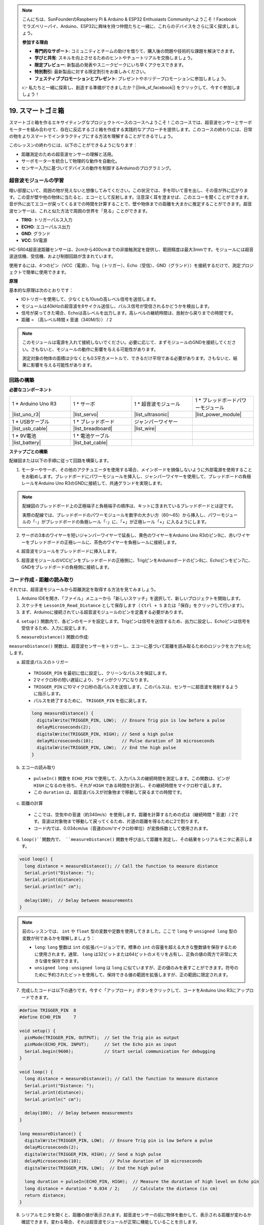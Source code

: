 .. note::

    こんにちは、SunFounderのRaspberry Pi & Arduino & ESP32 Enthusiasts Communityへようこそ！Facebookでラズベリーパイ、Arduino、ESP32に興味を持つ仲間たちと一緒に、これらのデバイスをさらに深く探求しましょう。

    **参加する理由**

    - **専門的なサポート**: コミュニティとチームの助けを借りて、購入後の問題や技術的な課題を解決できます。
    - **学びと共有**: スキルを向上させるためのヒントやチュートリアルを交換しましょう。
    - **限定プレビュー**: 新製品の発表やスニークピークにいち早くアクセスできます。
    - **特別割引**: 最新製品に対する限定割引をお楽しみください。
    - **フェスティブプロモーションとプレゼント**: プレゼントやホリデープロモーションに参加しましょう。

    👉 私たちと一緒に探索し、創造する準備ができましたか？[|link_sf_facebook|] をクリックして、今すぐ参加しましょう！

.. _ar_smart_trash_can:

19. スマートゴミ箱
===========================

スマートゴミ箱を作るエキサイティングなプロジェクトベースのコースへようこそ！このコースでは、超音波センサーとサーボモーターを組み合わせて、存在に反応するゴミ箱を作成する実践的なアプローチを提供します。このコースの終わりには、日常の物をよりスマートでインタラクティブにする方法を理解することができるでしょう。

.. raw:: html

    <video muted controls style = "max-width:90%">
        <source src="_static/video/19_smart_trash_can.mp4" type="video/mp4">
        Your browser does not support the video tag.
    </video>

このレッスンの終わりには、以下のことができるようになります：

* 距離測定のための超音波センサーの理解と活用。
* サーボモーターを統合して物理的な動作を自動化。
* センサー入力に基づいてデバイスの動作を制御するArduinoのプログラミング。

超音波モジュールの学習
---------------------------------

暗い部屋にいて、周囲の物が見えないと想像してみてください。この状況では、手を叩いて音を出し、その音が外に広がります。この音が壁や他の物体に当たると、エコーとして反射します。注意深く耳を澄ませば、このエコーを聞くことができます。音が外に出てエコーが戻ってくるまでの時間を計算することで、壁や物体までの距離を大まかに推定することができます。超音波センサーは、これと似た方法で周囲の世界を「見る」ことができます。

.. image:: img/19_ultrasonic_pic.png
    :width: 400
    :align: center

* **TRIG**: トリガーパルス入力
* **ECHO**: エコーパルス出力
* **GND**: グランド
* **VCC**: 5V電源

HC-SR04超音波距離センサーは、2cmから400cmまでの非接触測定を提供し、範囲精度は最大3mmです。モジュールには超音波送信機、受信機、および制御回路が含まれています。

使用するには、4つのピン（VCC（電源）、Trig（トリガー）、Echo（受信）、GND（グランド））を接続するだけで、測定プロジェクトで簡単に使用できます。

**原理**

基本的な原理は次のとおりです：

* IOトリガーを使用して、少なくとも10usの高レベル信号を送信します。
* モジュールは40kHzの超音波を8サイクル送信し、パルス信号が受信されるかどうかを検出します。
* 信号が戻ってきた場合、Echoは高レベルを出力します。高レベルの継続時間は、放射から戻りまでの時間です。
* 距離 = （高レベル時間 x 音速（340M/S）） / 2

.. image:: img/19_ultrasonic_ms.png
    :width: 600
    :align: center

.. note::

  このモジュールは電源を入れて接続しないでください。必要に応じて、まずモジュールのGNDを接続してください。さもないと、モジュールの動作に影響を与える可能性があります。

  測定対象の物体の面積は少なくとも0.5平方メートルで、できるだけ平坦である必要があります。さもないと、結果に影響を与える可能性があります。

回路の構築
------------------------------------

**必要なコンポーネント**

.. list-table:: 
   :widths: 25 25 25 25
   :header-rows: 0

   * - 1 * Arduino Uno R3
     - 1 * サーボ
     - 1 * 超音波モジュール
     - 1 * ブレッドボードパワーモジュール 
   * - |list_uno_r3|
     - |list_servo| 
     - |list_ultrasonic|
     - |list_power_module|
   * - 1 * USBケーブル
     - 1 * ブレッドボード
     - ジャンパーワイヤー
     -
   * - |list_usb_cable|
     - |list_breadboard|
     - |list_wire|
     -
   * - 1 * 9V電池
     - 1 * 電池ケーブル
     - 
     -  
   * - |list_battery| 
     - |list_bat_cable| 
     -
     -

**ステップごとの構築**

配線図または以下の手順に従って回路を構築します。

.. image:: img/19_trashcan_ultrasonic_pins.png
    :width: 600
    :align: center

1. モーターやサーボ、その他のアクチュエータを使用する場合、メインボードを損傷しないように外部電源を使用することをお勧めします。ブレッドボードにパワーモジュールを挿入し、ジャンパーワイヤーを使用して、ブレッドボードの負極レールをArduino Uno R3のGNDに接続して、共通グランドを実現します。

.. image:: img/14_dinosaur_power_module.png
    :width: 400
    :align: center

.. note::

    配線図のブレッドボード上の正極端子と負極端子の順序は、キットに含まれているブレッドボードとは逆です。

    実際の配線では、ブレッドボードのパワーモジュールを数字の大きい方（60〜65）から挿入し、パワーモジュールの「-」がブレッドボードの負極レール「-」に、「+」が正極レール「+」に入るようにします。

    .. raw:: html

        <video controls style = "max-width:100%">
            <source src="_static/video/about_power_module.mp4" type="video/mp4">
            Your browser does not support the video tag.
        </video>

2. サーボの3本のワイヤーを短いジャンパーワイヤーで延長し、黄色のワイヤーをArduino Uno R3のピン9に、赤いワイヤーをブレッドボードの正極レールに、茶色のワイヤーを負極レールに接続します。

.. image:: img/19_trashcan_servo.png
    :width: 600
    :align: center

4. 超音波モジュールをブレッドボードに挿入します。

.. image:: img/19_trashcan_ultrasonic.png
    :width: 600
    :align: center


5. 超音波モジュールのVCCピンをブレッドボードの正極側に、TrigピンをArduinoボードのピン8に、Echoピンをピン7に、GNDをブレッドボードの負極側に接続します。

.. image:: img/19_trashcan_ultrasonic_pins.png
    :width: 600
    :align: center

.. _ar_read_distance:

コード作成 - 距離の読み取り
-----------------------------------------
それでは、超音波モジュールから距離測定を取得する方法を見てみましょう。

1. Arduino IDEを開き、「ファイル」メニューから「新しいスケッチ」を選択して、新しいプロジェクトを開始します。
2. スケッチを ``Lesson19_Read_Distance`` として保存します（ ``Ctrl + S`` または「保存」をクリックして行います）。

3. まず、Arduinoに接続されている超音波モジュールのピンを定義する必要があります。

.. code-block:: Arduino
  :emphasize-lines: 1,2

  #define TRIGGER_PIN  8
  #define ECHO_PIN     7


4. ``setup()`` 関数内で、各ピンのモードを設定します。Trigピンは信号を送信するため、出力に設定し、Echoピンは信号を受信するため、入力に設定します。

.. code-block:: Arduino
  :emphasize-lines: 2,3
  
  void setup() {
    pinMode(TRIGGER_PIN, OUTPUT);  // Trigピンを出力に設定
    pinMode(ECHO_PIN, INPUT);      // Echoピンを入力に設定
    Serial.begin(9600);            // デバッグ用にシリアル通信を開始
  }

5. ``measureDistance()`` 関数の作成:

``measureDistance()`` 関数は、超音波センサーをトリガーし、エコーに基づいて距離を読み取るためのロジックをカプセル化します。

a. 超音波パルスのトリガー

  * ``TRIGGER_PIN`` を最初に低に設定し、クリーンなパルスを保証します。
  * 2マイクロ秒の短い遅延により、ラインがクリアになります。
  * ``TRIGGER_PIN`` に10マイクロ秒の高パルスを送信します。このパルスは、センサーに超音波を発射するように指示します。
  * パルスを終了するために、 ``TRIGGER_PIN`` を低に戻します。

  .. code-block:: Arduino

    long measureDistance() {
      digitalWrite(TRIGGER_PIN, LOW);  // Ensure Trig pin is low before a pulse
      delayMicroseconds(2);
      digitalWrite(TRIGGER_PIN, HIGH); // Send a high pulse
      delayMicroseconds(10);           // Pulse duration of 10 microseconds
      digitalWrite(TRIGGER_PIN, LOW);  // End the high pulse
    }


b. エコーの読み取り

  * ``pulseIn()`` 関数を ``ECHO_PIN`` で使用して、入力パルスの継続時間を測定します。この関数は、ピンが ``HIGH`` になるのを待ち、それが ``HIGH`` である時間を計測し、その継続時間をマイクロ秒で返します。
  * この ``duration`` は、超音波パルスが対象物まで移動して戻るまでの時間です。

  .. code-block:: Arduino
    :emphasize-lines: 7

    long measureDistance() {
      digitalWrite(TRIGGER_PIN, LOW);  // Ensure Trig pin is low before a pulse
      delayMicroseconds(2);
      digitalWrite(TRIGGER_PIN, HIGH); // Send a high pulse
      delayMicroseconds(10);           // Pulse duration of 10 microseconds
      digitalWrite(TRIGGER_PIN, LOW);  // End the high pulse
      long duration = pulseIn(ECHO_PIN, HIGH);  // Measure the duration of high level on Echo pin
    }

c. 距離の計算

  * ここでは、空気中の音速（約340m/s）を使用します。距離を計算するための式は（継続時間 * 音速）/ 2です。音波は対象物まで移動して戻ってくるため、片道の距離を得るために2で割ります。
  * コード内では、0.034cm/us（音速のcm/マイクロ秒単位）が変換係数として使用されます。

  .. code-block:: Arduino
    :emphasize-lines: 8,9

    long measureDistance() {
      digitalWrite(TRIGGER_PIN, LOW);  // Ensure Trig pin is low before a pulse
      delayMicroseconds(2);
      digitalWrite(TRIGGER_PIN, HIGH); // Send a high pulse
      delayMicroseconds(10);           // Pulse duration of 10 microseconds
      digitalWrite(TRIGGER_PIN, LOW);  // End the high pulse
      long duration = pulseIn(ECHO_PIN, HIGH);  // Measure the duration of high level on Echo pin
      long distance = duration * 0.034 / 2;     // Calculate the distance (in cm)
      return distance;
    }

6. ``loop()``関数内で、 ``measureDistance()`` 関数を呼び出して距離を測定し、その結果をシリアルモニタに表示します。

.. code-block:: Arduino

  void loop() {
    long distance = measureDistance(); // Call the function to measure distance
    Serial.print("Distance: ");
    Serial.print(distance);
    Serial.println(" cm");

    delay(100);  // Delay between measurements
  }

.. note::

  前のレッスンでは、 ``int`` や ``float`` 型の変数や定数を使用してきました。ここで ``long`` や ``unsigned long`` 型の変数が何であるかを理解しましょう：

  * ``long``: ``long`` 整数は ``int`` の拡張バージョンです。標準の ``int`` の容量を超える大きな整数値を保存するために使用されます。通常、 ``long`` は32ビットまたは64ビットのメモリを占有し、正負の値の両方で非常に大きな値を保持できます。
  * ``unsigned long`` : ``unsigned long`` は ``long`` に似ていますが、正の値のみを表すことができます。符号のために予約されたビットを使用して、保持できる値の範囲を拡張しますが、正の範囲に限定されます。

7. 完成したコードは以下の通りです。今すぐ「アップロード」ボタンをクリックして、コードをArduino Uno R3にアップロードできます。

.. code-block:: Arduino

  #define TRIGGER_PIN  8
  #define ECHO_PIN     7

  void setup() {
    pinMode(TRIGGER_PIN, OUTPUT);  // Set the Trig pin as output
    pinMode(ECHO_PIN, INPUT);      // Set the Echo pin as input
    Serial.begin(9600);            // Start serial communication for debugging
  }

  void loop() {
    long distance = measureDistance(); // Call the function to measure distance
    Serial.print("Distance: ");
    Serial.print(distance);
    Serial.println(" cm");

    delay(100);  // Delay between measurements
  }

  long measureDistance() {
    digitalWrite(TRIGGER_PIN, LOW);  // Ensure Trig pin is low before a pulse
    delayMicroseconds(2);
    digitalWrite(TRIGGER_PIN, HIGH); // Send a high pulse
    delayMicroseconds(10);           // Pulse duration of 10 microseconds
    digitalWrite(TRIGGER_PIN, LOW);  // End the high pulse

    long duration = pulseIn(ECHO_PIN, HIGH);  // Measure the duration of high level on Echo pin
    long distance = duration * 0.034 / 2;     // Calculate the distance (in cm)
    return distance;
  }

8. シリアルモニタを開くと、距離の値が表示されます。超音波センサーの前に物体を動かして、表示される距離が変わるか確認できます。変わる場合、それは超音波モジュールが正常に機能していることを示します。

.. code-block::

  Distance: 30 cm
  Distance: 29 cm
  Distance: 28 cm
  Distance: 27 cm
  Distance: 26 cm
  Distance: 25 cm
  Distance: 25 cm

9. 最後に、コードを保存し、作業スペースを整理することを忘れないでください。

**質問**

この装置で検出される距離を小数点以下までより正確にしたい場合、コードをどのように修正すべきでしょうか？

コード作成 - スマートゴミ箱
-------------------------------------
超音波モジュールを使って物体までの距離を測定する方法はすでに学びました。次に、スマートゴミ箱を作成するためのコードを書いてみましょう。このゴミ箱は、超音波センサーが20cm以内に物体を検出すると自動的にフタを開けます。ゴミを捨てた後、フタは自動的に閉じます。

フタの動作はサーボモーターによって制御されます：

* サーボ角度が90度のとき、サーボシャフトはサーボと平行になり、ゴミ箱のフタは閉じています。
* 0度では、サーボシャフトはサーボに対して垂直になり、シャフトに取り付けられたロッドによってフタが持ち上げられ開きます。

これをコードでどのように実装するかを見てみましょう。

1. 以前保存したスケッチ ``Lesson19_Read_Distance`` を開きます。「ファイル」メニューから「名前を付けて保存」を選択し、名前を ``Lesson19_Smart_Trashcan`` に変更して「保存」をクリックします。

2. サーボを制御するために、 ``Servo`` ライブラリをインクルードし、サーボを制御するための ``Servo`` クラスのインスタンスを作成します。

.. code-block:: Arduino
  :emphasize-lines: 1,3

  #include <Servo.h>

  Servo myServo;  // サーボオブジェクトの作成

  #define TRIGGER_PIN 8
  #define ECHO_PIN 7

3. まずサーボピンを定義し、ゴミ箱のフタを開ける角度と閉じる角度をそれぞれ格納するために、 ``openAngle`` および ``closeAngle`` の2つの変数を作成します。

.. code-block:: Arduino
  :emphasize-lines: 9-11

  #include <Servo.h>

  Servo myServo;  // Create a Servo object

  #define TRIGGER_PIN 8
  #define ECHO_PIN 7

  // Set up the servo motor parameters
  const int servoPin = 9;
  const int openAngle = 0;
  const int closeAngle = 90;

4. ``void setup()`` 関数内で、サーボオブジェクトを指定したピンにアタッチします。

.. code-block:: Arduino
  :emphasize-lines: 6

  void setup() {
    pinMode(TRIGGER_PIN, OUTPUT);  // Set the Trig pin as output
    pinMode(ECHO_PIN, INPUT);      // Set the Echo pin as input
    Serial.begin(9600);            // Start serial communication for debugging

    myServo.attach(servoPin);
  }

5. これでメインプログラムに移ります。プログラムの処理に干渉しないように、3つのシリアルプリントステートメントのコードをコメントアウトします。

.. code-block:: Arduino 
  :emphasize-lines: 6

  void loop() {
    long distance = measureDistance();  // Call the function to measure distance
    // Serial.print("Distance: ");
    // Serial.print(distance);
    // Serial.println(" cm");
    delay(100);  // Delay between measurements
  }

6. 計画通り、超音波センサーが20cm未満の距離を検出した場合、サーボが0度に回転してゴミ箱のフタを開けるべきです。そうでない場合、サーボは90度のままでフタを閉じたままにします。

  * ``delay(2000);`` は、フタが閉じる前にゴミを捨てるのに十分な時間を与えるために使用します。必要に応じて、このタイミングを調整できます。
  * ``if (distance > 2 && distance < 20)`` の条件で、 ``distance > 2`` を使用して無効な値を除外します。超音波センサーの有効検出範囲は2cmから400cmです。距離が遠すぎるか近すぎる場合、無効な値である-1または0が返されます。

.. code-block:: Arduino
  :emphasize-lines: 7-12

  void loop() {
    long distance = measureDistance();  // Call the function to measure distance
    // Serial.print("Distance: ");
    // Serial.print(distance);
    // Serial.println(" cm");

    if (distance > 2 && distance < 20) {
      myServo.write(openAngle);
      delay(2000);
    } else {
      myServo.write(closeAngle);
    }

    delay(100);  // Delay between measurements
  }

7. 完成したコードは以下のとおりです。アップロードして、ゴミを捨てた後にゴミ箱が自動的に開閉するかどうかをテストしてみてください。

.. code-block:: Arduino

  #include <Servo.h>

  Servo myServo;  // Create a Servo object

  #define TRIGGER_PIN 8
  #define ECHO_PIN 7

  // Set up the servo motor parameters
  const int servoPin = 9;
  const int openAngle = 0;
  const int closeAngle = 90;

  void setup() {
    pinMode(TRIGGER_PIN, OUTPUT);  // Set the Trig pin as output
    pinMode(ECHO_PIN, INPUT);      // Set the Echo pin as input
    Serial.begin(9600);            // Start serial communication for debugging

    myServo.attach(servoPin);
  }

  void loop() {
    long distance = measureDistance();  // Call the function to measure distance
    // Serial.print("Distance: ");
    // Serial.print(distance);
    // Serial.println(" cm");

    if (distance > 2 && distance < 20) {
      myServo.write(openAngle);
      delay(2000);
    } else {
      myServo.write(closeAngle);
    }

    delay(100);  // Delay between measurements
  }

  // Function to read the sensor data and calculate the distance
  long measureDistance() {
    digitalWrite(TRIGGER_PIN, LOW);  // Ensure Trig pin is low before a pulse
    delayMicroseconds(2);
    digitalWrite(TRIGGER_PIN, HIGH);  // Send a high pulse
    delayMicroseconds(10);            // Pulse duration of 10 microseconds
    digitalWrite(TRIGGER_PIN, LOW);   // End the high pulse

    long duration = pulseIn(ECHO_PIN, HIGH);  // Measure the duration of high level on Echo pin
    long distance = duration * 0.034 / 2;     // Calculate the distance (in cm)
    return distance;
  }

8. 最後に、コードを保存し、作業スペースを整理することを忘れないでください。

**まとめ**

今回は、20cm以内に物体があると自動的にフタが開くスマートゴミ箱を無事に作成しました。超音波センサーがどのように機能するか、エコーロケーションに似た仕組みを学び、この技術を使ってサーボモーターを制御しました。また、配線のベストプラクティスを検討し、効果的なArduinoプログラミングのためのヒントも提供しました。プロジェクトのインタラクティブな性質により、センサーとサーボモーターの現実世界での応用に関する実践的な経験を得ることができました。
